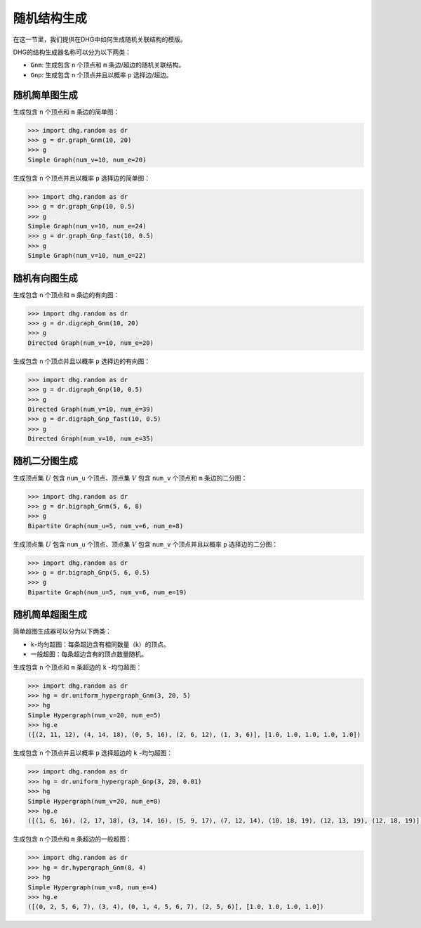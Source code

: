 随机结构生成
=======================

在这一节里，我们提供在DHG中如何生成随机关联结构的模版。

DHG的结构生成器名称可以分为以下两类：

- ``Gnm``: 生成包含 ``n`` 个顶点和 ``m`` 条边/超边的随机关联结构。
- ``Gnp``: 生成包含 ``n`` 个顶点并且以概率 ``p`` 选择边/超边。


随机简单图生成
--------------------------------

生成包含 ``n`` 个顶点和 ``m`` 条边的简单图：

.. code-block:: python

    >>> import dhg.random as dr
    >>> g = dr.graph_Gnm(10, 20)
    >>> g
    Simple Graph(num_v=10, num_e=20)

生成包含 ``n`` 个顶点并且以概率 ``p`` 选择边的简单图：

.. code-block:: python

    >>> import dhg.random as dr
    >>> g = dr.graph_Gnp(10, 0.5)
    >>> g
    Simple Graph(num_v=10, num_e=24)
    >>> g = dr.graph_Gnp_fast(10, 0.5)
    >>> g
    Simple Graph(num_v=10, num_e=22)


随机有向图生成
-------------------------------------

生成包含 ``n`` 个顶点和 ``m`` 条边的有向图：

.. code-block:: python

    >>> import dhg.random as dr
    >>> g = dr.digraph_Gnm(10, 20)
    >>> g
    Directed Graph(num_v=10, num_e=20)

生成包含 ``n`` 个顶点并且以概率 ``p`` 选择边的有向图：

.. code-block:: python

    >>> import dhg.random as dr
    >>> g = dr.digraph_Gnp(10, 0.5)
    >>> g
    Directed Graph(num_v=10, num_e=39)
    >>> g = dr.digraph_Gnp_fast(10, 0.5)
    >>> g
    Directed Graph(num_v=10, num_e=35)

随机二分图生成
-------------------------------------

生成顶点集 :math:`U` 包含 ``num_u`` 个顶点、顶点集 :math:`V` 包含 ``num_v`` 个顶点和 ``m`` 条边的二分图：

.. code-block:: python

    >>> import dhg.random as dr
    >>> g = dr.bigraph_Gnm(5, 6, 8)
    >>> g
    Bipartite Graph(num_u=5, num_v=6, num_e=8)

生成顶点集 :math:`U` 包含 ``num_u`` 个顶点、顶点集 :math:`V` 包含 ``num_v`` 个顶点并且以概率 ``p`` 选择边的二分图：

.. code-block:: python

    >>> import dhg.random as dr
    >>> g = dr.bigraph_Gnp(5, 6, 0.5)
    >>> g
    Bipartite Graph(num_u=5, num_v=6, num_e=19)

随机简单超图生成
-------------------------------------

简单超图生成器可以分为以下两类：

- ``k``-均匀超图：每条超边含有相同数量（k）的顶点。
- 一般超图：每条超边含有的顶点数量随机。

生成包含 ``n`` 个顶点和 ``m`` 条超边的 ``k`` -均匀超图：

.. code-block:: python

    >>> import dhg.random as dr
    >>> hg = dr.uniform_hypergraph_Gnm(3, 20, 5)
    >>> hg
    Simple Hypergraph(num_v=20, num_e=5)
    >>> hg.e
    ([(2, 11, 12), (4, 14, 18), (0, 5, 16), (2, 6, 12), (1, 3, 6)], [1.0, 1.0, 1.0, 1.0, 1.0])

生成包含 ``n`` 个顶点并且以概率 ``p`` 选择超边的 ``k`` -均匀超图：

.. code-block:: python

    >>> import dhg.random as dr
    >>> hg = dr.uniform_hypergraph_Gnp(3, 20, 0.01)
    >>> hg
    Simple Hypergraph(num_v=20, num_e=8)
    >>> hg.e
    ([(1, 6, 16), (2, 17, 18), (3, 14, 16), (5, 9, 17), (7, 12, 14), (10, 18, 19), (12, 13, 19), (12, 18, 19)], [1.0, 1.0, 1.0, 1.0, 1.0, 1.0, 1.0, 1.0])

生成包含 ``n`` 个顶点和 ``m`` 条超边的一般超图：

.. code-block:: python

    >>> import dhg.random as dr
    >>> hg = dr.hypergraph_Gnm(8, 4)
    >>> hg
    Simple Hypergraph(num_v=8, num_e=4)
    >>> hg.e
    ([(0, 2, 5, 6, 7), (3, 4), (0, 1, 4, 5, 6, 7), (2, 5, 6)], [1.0, 1.0, 1.0, 1.0])

